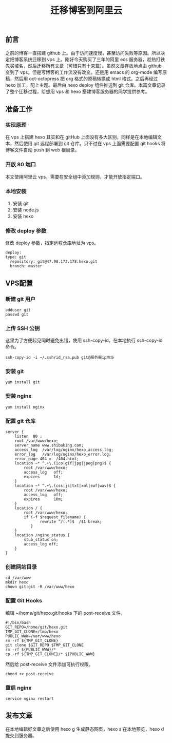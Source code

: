 #+LATEX_HEADER: \usepackage{fontspec}
#+LATEX_HEADER: \setmainfont{Songti SC}
#+STARTUP: indent
#+STARTUP: hidestars
#+OPTIONS: ^:nil toc:nil
#+JEKYLL_CATEGORIES: hexo
#+JEKYLL_TAGS: hexo emacs
#+JEKYLL_COMMENTS: true
#+TITLE: 迁移博客到阿里云
** 前言
之前的博客一直搭建 github 上。由于访问速度慢，甚至访问失败等原因。所以决定把博客系统迁移到 vps 上。刚好今天购买了三年的阿里 ecs 服务器，趁热打铁先买域名，然后迁移所有文章（可惜只有十来篇）。虽然文章存放地点由 github 变到了 vps。但是写博客的工作流没有改变。还是用 emacs 的 org-mode 编写原稿，然后用 oct-octopress 把 org 格式的原稿转换成 html 格式。之后再经过 hexo 加工，配上主题。最后由 hexo deploy 组件推送到 git 仓库。本篇文章记录了整个迁移过程，给想用 vps 和 hexo 搭建博客服务器的同学提供参考。
** 准备工作
*** 实现原理
在 vps 上搭建 hexo 其实和在 gitHub 上面没有多大区别，同样是在本地编辑文本，然后使用 git 远程部署到 git 仓库。只不过在 vps 上面需要配置 git hooks 将博客文件自动 push 到 web 根目录。
*** 开放 *80* 端口
本文使用阿里云 vps，需要在安全组中添加规则，才能开放指定端口。
*** 本地安装
1. 安装 git
2. 安装 node.js
3. 安装 hexo
*** 修改 deploy 参数
修改 deploy 参数，指定远程仓库地址为 vps。
#+BEGIN_SRC shell
  deploy:
  type: git
    repository: git@47.98.173.178:hexo.git
    branch: master
#+END_SRC
** VPS配置
*** 新建 git 用户
#+BEGIN_SRC shell
  adduser git
  passwd git
#+END_SRC
*** 上传 SSH 公钥
这里为了方便起见同时避免出错，使用 ssh-copy-id，在本地执行 ssh-copy-id 命令。
#+BEGIN_SRC shell
  ssh-copy-id -i ~/.ssh/id_rsa.pub git@服务器ip地址
#+END_SRC
*** 安装 git
#+BEGIN_SRC shell
  yum install git
#+END_SRC
*** 安装 nginx
#+BEGIN_SRC shell
  yum install nginx
#+END_SRC
*** 配置 git 仓库
#+BEGIN_SRC shell
  server {
      listen  80 ;
      root /var/www/hexo;
      server_name www.shibaking.com;
      access_log  /var/log/nginx/hexo_access.log;
      error_log   /var/log/nginx/hexo_error.log;
      error_page 404 =  /404.html;
      location ~* ^.+\.(ico|gif|jpg|jpeg|png)$ {
          root /var/www/hexo;
          access_log   off;
          expires      1d;
      }
      location ~* ^.+\.(css|js|txt|xml|swf|wav)$ {
          root /var/www/hexo;
          access_log   off;
          expires      10m;
      }
      location / {
          root /var/www/hexo;
          if (-f $request_filename) {
                 rewrite ^/(.*)$  /$1 break;
             }
      }
      location /nginx_status {
          stub_status on;
          access_log off;
      }
  }
#+END_SRC
***  创建网站目录
#+BEGIN_SRC shell
  cd /var/www
  mkdir hexo
  chown git:git -R /var/www/hexo
#+END_SRC
*** 配置 Git Hooks
编辑 ~/home/git/hexo.git/hooks 下的 post-receive 文件。
#+BEGIN_SRC shell
  #!/bin/bash
  GIT_REPO=/home/git/hexo.git
  TMP_GIT_CLONE=/tmp/hexo
  PUBLIC_WWW=/var/www/hexo
  rm -rf ${TMP_GIT_CLONE}
  git clone $GIT_REPO $TMP_GIT_CLONE
  rm -rf ${PUBLIC_WWW}/*
  cp -rf ${TMP_GIT_CLONE}/* ${PUBLIC_WWW}
#+END_SRC
然后给 post-receive 文件添加可执行权限。
#+BEGIN_SRC shell
  chmod +x post-receive
#+END_SRC
*** 重启 nginx
#+BEGIN_SRC shell
  service nginx restart
#+END_SRC
** 发布文章
在本地编辑好文章之后使用 hexo g 生成静态网页，hexo s 在本地预览，hexo d 提交到服务器。
